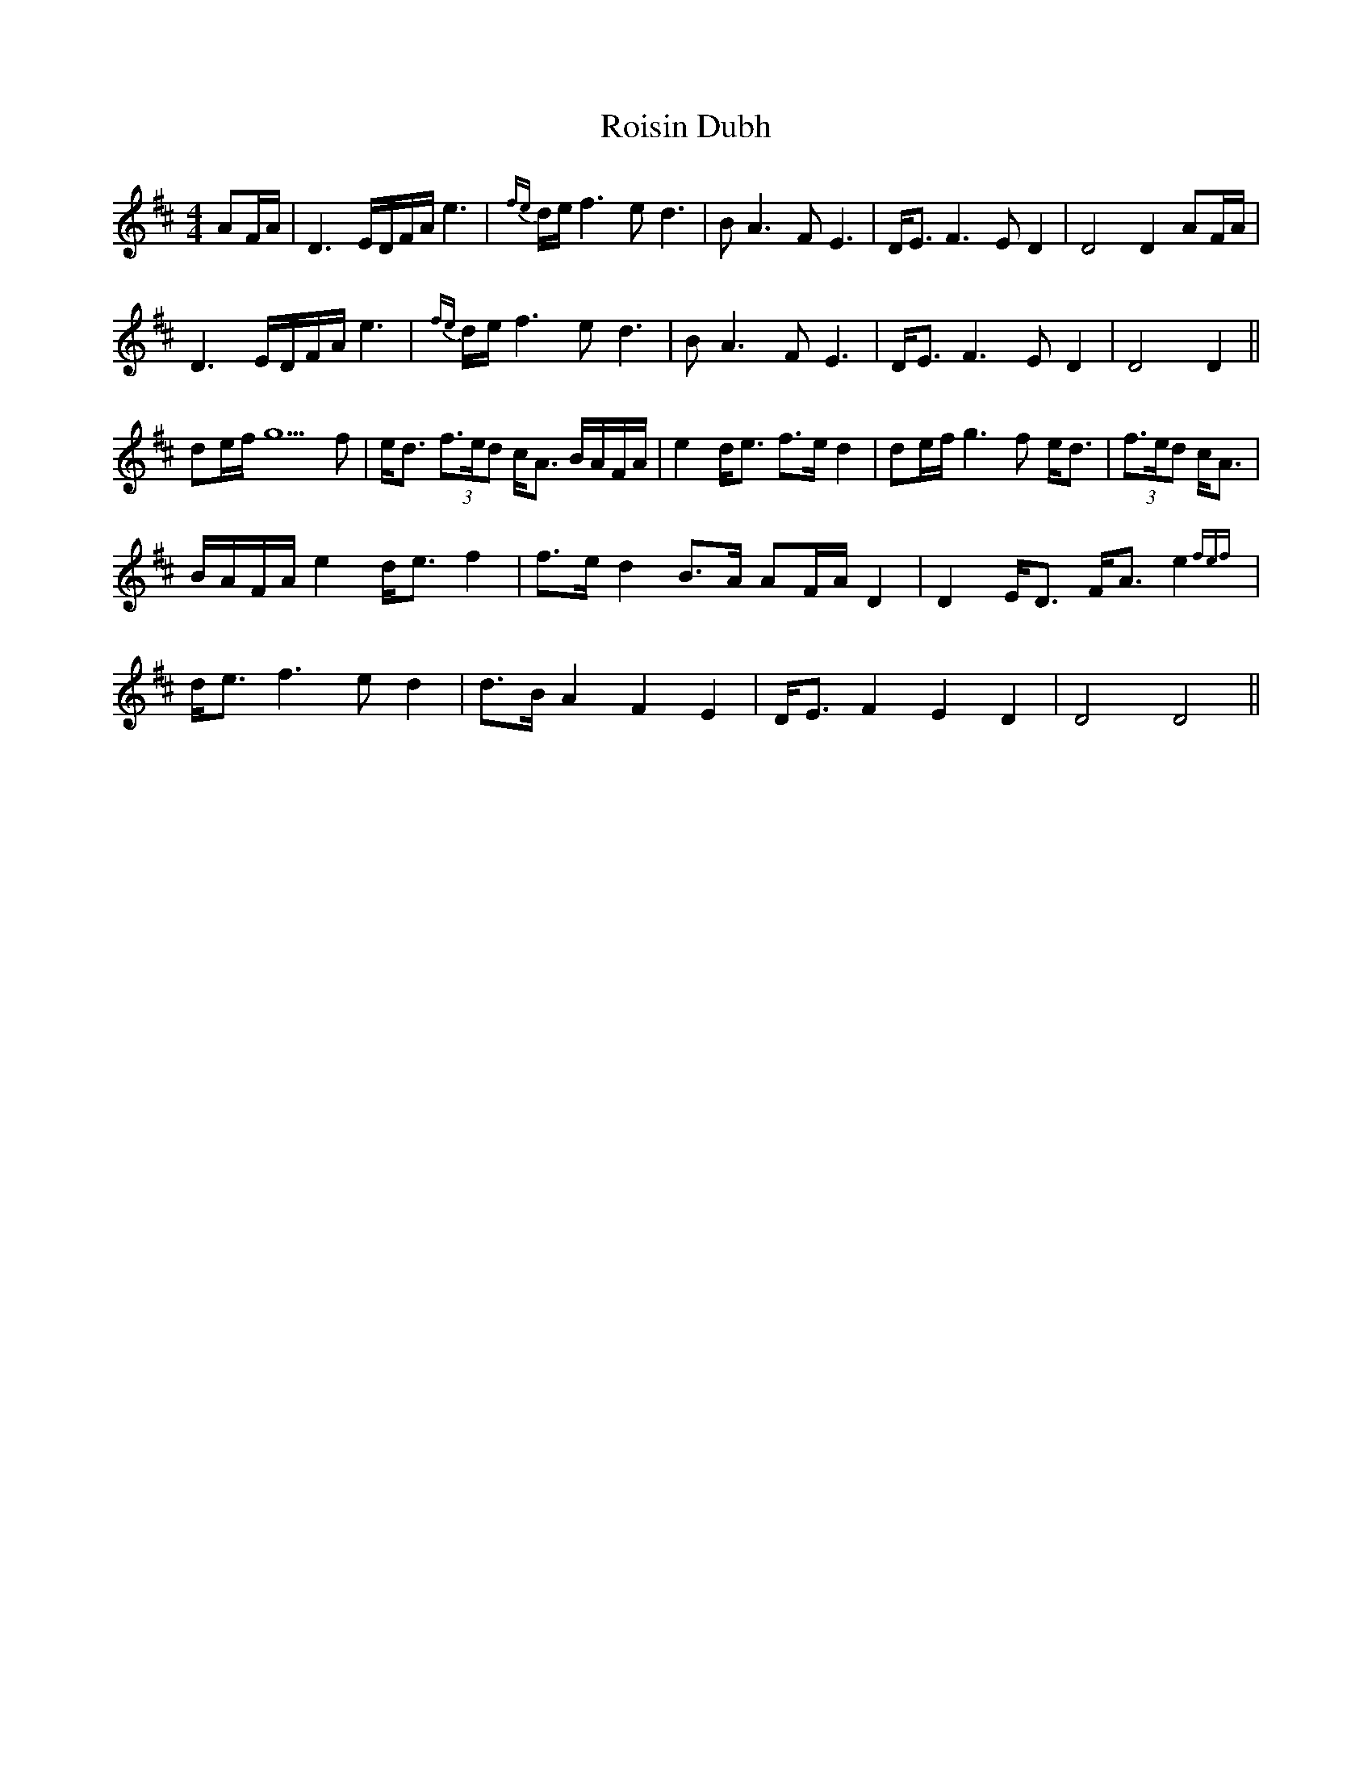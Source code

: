 X: 35004
T: Roisin Dubh
R: hornpipe
M: 4/4
K: Dmajor
AF/A/|D3 E/D/F/A/e3|{fe}d/e/f3 ed3|BA3 FE3|D<E F3E D2|D4 D2 AF/A/|
D3 E/D/F/A/e3|{fe}d/e/f3 ed3|BA3 FE3|D<E F3E D2|D4 D2||
de/f/ g5f|e<d (3f>ed c<A B/A/F/A/|e2 d<e f>e d2|de/f/ g3f e<d|(3f>ed c<A|
B/A/F/A/ e2 d<e f2|f>e d2 B>A AF/A/ D2|D2 E<D F<A e2{fef}|
d<e f3e d2|d>B A2 F2 E2|D<E F2 E2 D2|D4 D4||

